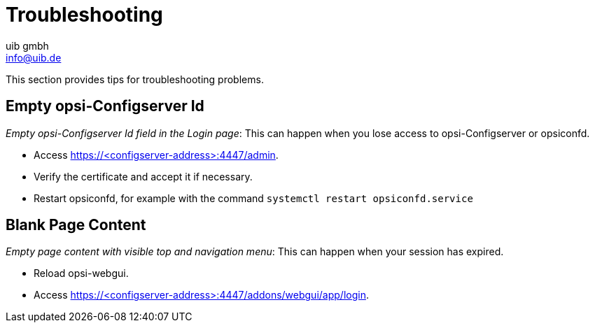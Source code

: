 ////
; Copyright (c) uib gmbh (www.uib.de)
; This documentation is owned by uib
; and published under the german creative commons by-sa license
; see:
; https://creativecommons.org/licenses/by-sa/3.0/de/
; https://creativecommons.org/licenses/by-sa/3.0/de/legalcode
; english:
; https://creativecommons.org/licenses/by-sa/3.0/
; https://creativecommons.org/licenses/by-sa/3.0/legalcode
;
; credits: http://www.opsi.org/credits/
////

:Author:    uib gmbh
:Email:     info@uib.de
:Date:      11.08.2023
:doctype: book



[[opsi-manual-opsiwebgui-troubleshooting]]
= Troubleshooting

This section provides tips for troubleshooting problems.

[[opsi-manual-opsiwebgui-troubleshooting-emptyconfigserver]]
== Empty opsi-Configserver Id
_Empty opsi-Configserver Id field in the Login page_: This can happen when you lose access to opsi-Configserver or opsiconfd. +

  * Access https://<configserver-address>:4447/admin.
  * Verify the certificate and accept it if necessary.
  * Restart opsiconfd, for example with the command `systemctl restart opsiconfd.service`


[[opsi-manual-opsiwebgui-troubleshooting-blankpage]]
== Blank Page Content
_Empty page content with visible top and navigation menu_: This can happen when your session has expired. +

  * Reload opsi-webgui.
  * Access https://<configserver-address>:4447/addons/webgui/app/login.


